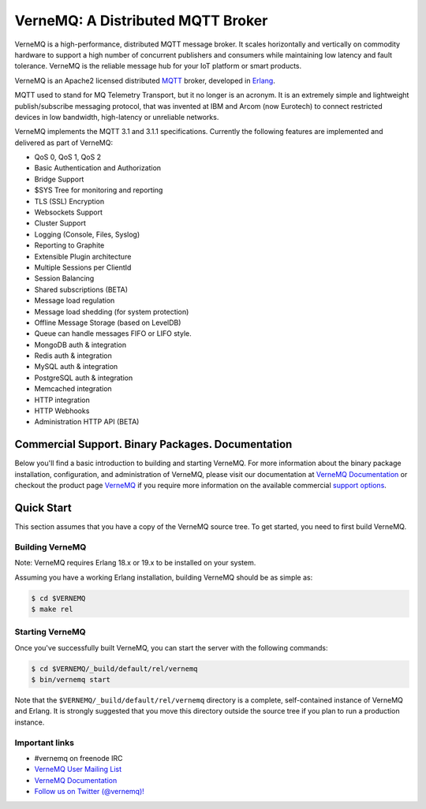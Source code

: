 
VerneMQ: A Distributed MQTT Broker
==================================

.. image:: https://travis-ci.org/erlio/vernemq.svg
 :target: https://travis-ci.org/erlio/vernemq

.. image:: https://slack-invite.vernemq.com/badge.svg
 :target: https://slack-invite.vernemq.com

.. image:: https://i.imgur.com/bln3fK3.jpg
 :target: https://vernemq.com
 :alt: 'VerneMQ Logo'

VerneMQ is a high-performance, distributed MQTT message broker. It scales horizontally and vertically on commodity hardware to support a high number of concurrent publishers and consumers while maintaining low latency and fault tolerance. VerneMQ is the reliable message hub for your IoT platform or smart products.

VerneMQ is an Apache2 licensed distributed `MQTT <http://www.mqtt.org>`_ broker, developed in `Erlang <http://www.erlang.org>`_.

MQTT used to stand for MQ Telemetry Transport, but it no longer is an acronym. It is an extremely simple and lightweight publish/subscribe messaging protocol, that was invented at IBM and Arcom (now Eurotech) to connect restricted devices in low bandwidth, high-latency or unreliable networks.

VerneMQ implements the MQTT 3.1 and 3.1.1 specifications. Currently
the following features are implemented and delivered as part of
VerneMQ:

* QoS 0, QoS 1, QoS 2
* Basic Authentication and Authorization
* Bridge Support
* $SYS Tree for monitoring and reporting
* TLS (SSL) Encryption
* Websockets Support
* Cluster Support
* Logging (Console, Files, Syslog)
* Reporting to Graphite
* Extensible Plugin architecture
* Multiple Sessions per ClientId
* Session Balancing
* Shared subscriptions (BETA)
* Message load regulation
* Message load shedding (for system protection)
* Offline Message Storage (based on LevelDB)
* Queue can handle messages FIFO or LIFO style.
* MongoDB auth & integration
* Redis auth & integration
* MySQL auth & integration
* PostgreSQL auth & integration
* Memcached integration
* HTTP integration
* HTTP Webhooks
* Administration HTTP API (BETA)

Commercial Support. Binary Packages. Documentation
--------------------------------------------------

Below you'll find a basic introduction to building and starting VerneMQ. For more
information about the binary package installation, configuration, and administration 
of VerneMQ, please visit our documentation at `VerneMQ Documentation <https://vernemq.com/docs>`_ 
or checkout the product page `VerneMQ <https://vernemq.com>`_ if you require more
information on the available commercial `support options <https://vernemq.com/services.html>`_.

Quick Start
-----------

This section assumes that you have a copy of the VerneMQ source tree. To get
started, you need to first build VerneMQ.

Building VerneMQ
~~~~~~~~~~~~~~~~

Note: VerneMQ requires Erlang 18.x or 19.x to be installed on your system. 

Assuming you have a working Erlang installation, building VerneMQ should be as
simple as:

.. code-block:: ini

    $ cd $VERNEMQ
    $ make rel

Starting VerneMQ
~~~~~~~~~~~~~~~~

Once you've successfully built VerneMQ, you can start the server with the following
commands:

.. code-block:: ini

    $ cd $VERNEMQ/_build/default/rel/vernemq
    $ bin/vernemq start

Note that the ``$VERNEMQ/_build/default/rel/vernemq`` directory is a complete, 
self-contained instance of VerneMQ and Erlang. It is strongly suggested that you
move this directory outside the source tree if you plan to run a production 
instance.

Important links
~~~~~~~~~~~~~~~~

* \#vernemq on freenode IRC
* `VerneMQ User Mailing List <http://vernemq.com/mailman/listinfo/vernemq-list_verne.mq>`_ 
* `VerneMQ Documentation <http://vernemq.com/docs>`_ 
* `Follow us on Twitter (@vernemq)! <https://twitter.com/vernemq>`_ 

